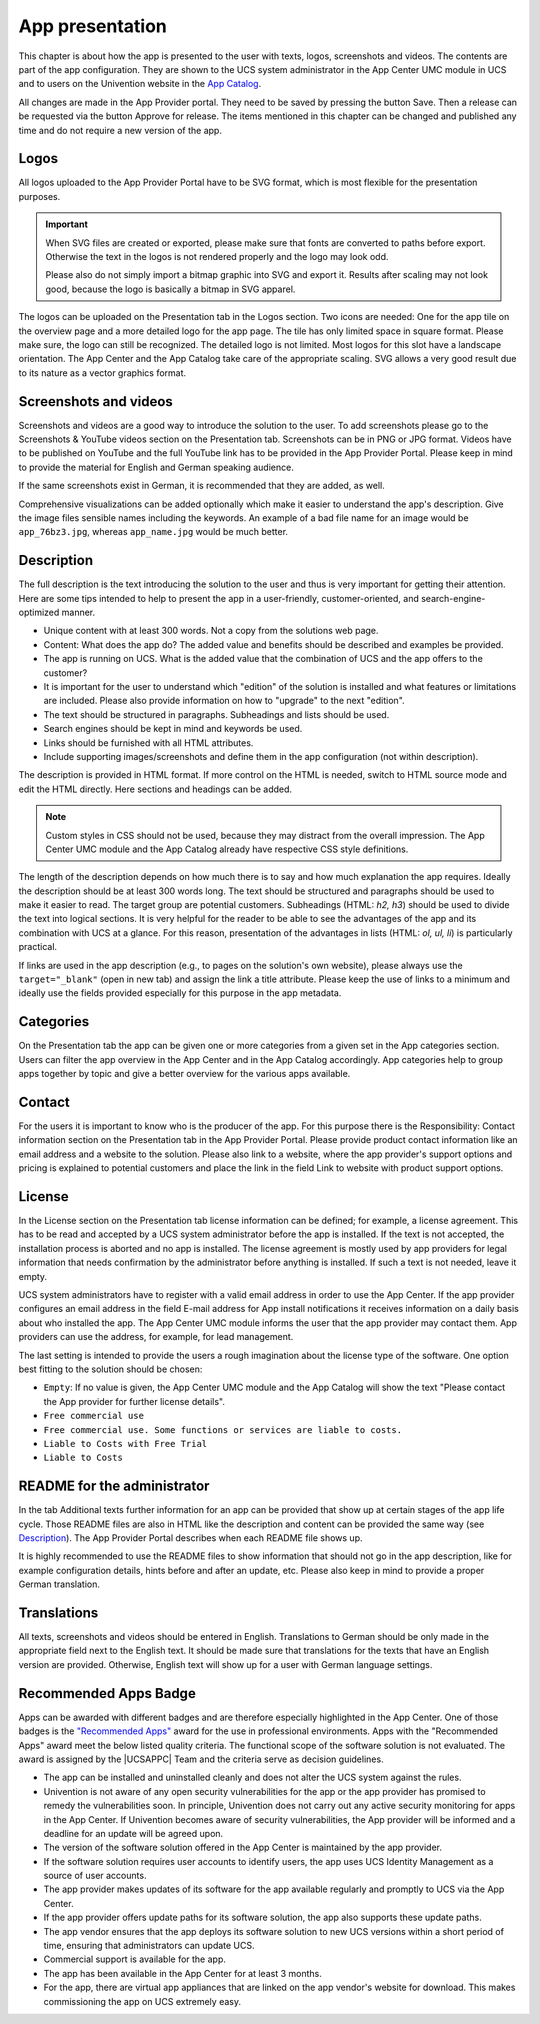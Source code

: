 .. _app-presentation:

App presentation
================

This chapter is about how the app is presented to the user with texts,
logos, screenshots and videos. The contents are part of the app
configuration. They are shown to the UCS system administrator in the App
Center UMC module in UCS and to users on the Univention website in the
`App
Catalog <https://www.univention.com/products/univention-app-center/app-catalog/>`__.

All changes are made in the App Provider portal. They need to be saved
by pressing the button Save. Then a release can be requested via the
button Approve for release. The items mentioned in this chapter can be
changed and published any time and do not require a new version of the
app.

.. _logos:

Logos
-----

All logos uploaded to the App Provider Portal have to be SVG format,
which is most flexible for the presentation purposes.

.. important::

   When SVG files are created or exported, please make sure that fonts
   are converted to paths before export. Otherwise the text in the logos
   is not rendered properly and the logo may look odd.

   Please also do not simply import a bitmap graphic into SVG and export
   it. Results after scaling may not look good, because the logo is
   basically a bitmap in SVG apparel.

The logos can be uploaded on the Presentation tab in the Logos section.
Two icons are needed: One for the app tile on the overview page and a
more detailed logo for the app page. The tile has only limited space in
square format. Please make sure, the logo can still be recognized. The
detailed logo is not limited. Most logos for this slot have a landscape
orientation. The App Center and the App Catalog take care of the
appropriate scaling. SVG allows a very good result due to its nature as
a vector graphics format.

.. _screentshots:

Screenshots and videos
----------------------

Screenshots and videos are a good way to introduce the solution to the
user. To add screenshots please go to the Screenshots & YouTube videos
section on the Presentation tab. Screenshots can be in PNG or JPG
format. Videos have to be published on YouTube and the full YouTube link
has to be provided in the App Provider Portal. Please keep in mind to
provide the material for English and German speaking audience.

If the same screenshots exist in German, it is recommended that they are
added, as well.

Comprehensive visualizations can be added optionally which make it
easier to understand the app's description. Give the image files
sensible names including the keywords. An example of a bad file name for
an image would be ``app_76bz3.jpg``, whereas ``app_name.jpg`` would be
much better.

Description
-----------

The full description is the text introducing the solution to the user
and thus is very important for getting their attention. Here are some
tips intended to help to present the app in a user-friendly,
customer-oriented, and search-engine-optimized manner.

-  Unique content with at least 300 words. Not a copy from the solutions
   web page.

-  Content: What does the app do? The added value and benefits should be
   described and examples be provided.

-  The app is running on UCS. What is the added value that the
   combination of UCS and the app offers to the customer?

-  It is important for the user to understand which "edition" of the
   solution is installed and what features or limitations are included.
   Please also provide information on how to "upgrade" to the next
   "edition".

-  The text should be structured in paragraphs. Subheadings and lists
   should be used.

-  Search engines should be kept in mind and keywords be used.

-  Links should be furnished with all HTML attributes.

-  Include supporting images/screenshots and define them in the app
   configuration (not within description).

The description is provided in HTML format. If more control on the HTML
is needed, switch to HTML source mode and edit the HTML directly. Here
sections and headings can be added.

.. note::

   Custom styles in CSS should not be used, because they may distract
   from the overall impression. The App Center UMC module and the App
   Catalog already have respective CSS style definitions.

The length of the description depends on how much there is to say and
how much explanation the app requires. Ideally the description should be
at least 300 words long. The text should be structured and paragraphs
should be used to make it easier to read. The target group are potential
customers. Subheadings (HTML: *h2, h3*) should be used to divide the
text into logical sections. It is very helpful for the reader to be able
to see the advantages of the app and its combination with UCS at a
glance. For this reason, presentation of the advantages in lists (HTML:
*ol, ul, li*) is particularly practical.

If links are used in the app description (e.g., to pages on the
solution's own website), please always use the ``target="_blank"`` (open
in new tab) and assign the link a title attribute. Please keep the use
of links to a minimum and ideally use the fields provided especially for
this purpose in the app metadata.

.. _category:

Categories
----------

On the Presentation tab the app can be given one or more categories from
a given set in the App categories section. Users can filter the app
overview in the App Center and in the App Catalog accordingly. App
categories help to group apps together by topic and give a better
overview for the various apps available.

Contact
-------

For the users it is important to know who is the producer of the app.
For this purpose there is the Responsibility: Contact information
section on the Presentation tab in the App Provider Portal. Please
provide product contact information like an email address and a website
to the solution. Please also link to a website, where the app provider's
support options and pricing is explained to potential customers and
place the link in the field Link to website with product support
options.

License
-------

In the License section on the Presentation tab license information can
be defined; for example, a license agreement. This has to be read and
accepted by a UCS system administrator before the app is installed. If
the text is not accepted, the installation process is aborted and no app
is installed. The license agreement is mostly used by app providers for
legal information that needs confirmation by the administrator before
anything is installed. If such a text is not needed, leave it empty.

UCS system administrators have to register with a valid email address in
order to use the App Center. If the app provider configures an email
address in the field E-mail address for App install notifications it
receives information on a daily basis about who installed the app. The
App Center UMC module informs the user that the app provider may contact
them. App providers can use the address, for example, for lead
management.

The last setting is intended to provide the users a rough imagination
about the license type of the software. One option best fitting to the
solution should be chosen:

-  ``Empty``: If no value is given, the App Center UMC module and the
   App Catalog will show the text "Please contact the App provider for
   further license details".

-  ``Free commercial use``

-  ``Free commercial use. Some functions or services are liable to costs.``

-  ``Liable to Costs with Free Trial``

-  ``Liable to Costs``

.. _readme:

README for the administrator
----------------------------

In the tab Additional texts further information for an app can be
provided that show up at certain stages of the app life cycle. Those
README files are also in HTML like the description and content can be
provided the same way (see `Description <#description>`__). The App
Provider Portal describes when each README file shows up.

It is highly recommended to use the README files to show information
that should not go in the app description, like for example
configuration details, hints before and after an update, etc. Please
also keep in mind to provide a proper German translation.

.. _translation:

Translations
------------

All texts, screenshots and videos should be entered in English.
Translations to German should be only made in the appropriate field next
to the English text. It should be made sure that translations for the
texts that have an English version are provided. Otherwise, English text
will show up for a user with German language settings.

.. _recommended-apps:

Recommended Apps Badge
----------------------

Apps can be awarded with different badges and are therefore especially
highlighted in the App Center. One of those badges is the `"Recommended
Apps" <https://www.univention.com/products/univention-app-center/app-catalog/?recommended_app=1>`__
award for the use in professional environments. Apps with the
"Recommended Apps" award meet the below listed quality criteria. The
functional scope of the software solution is not evaluated. The award is
assigned by the |UCSAPPC| Team and the criteria serve as decision
guidelines.

-  The app can be installed and uninstalled cleanly and does not alter
   the UCS system against the rules.

-  Univention is not aware of any open security vulnerabilities for the
   app or the app provider has promised to remedy the vulnerabilities
   soon. In principle, Univention does not carry out any active security
   monitoring for apps in the App Center. If Univention becomes aware of
   security vulnerabilities, the App provider will be informed and a
   deadline for an update will be agreed upon.

-  The version of the software solution offered in the App Center is
   maintained by the app provider.

-  If the software solution requires user accounts to identify users,
   the app uses UCS Identity Management as a source of user accounts.

-  The app provider makes updates of its software for the app available
   regularly and promptly to UCS via the App Center.

-  If the app provider offers update paths for its software solution,
   the app also supports these update paths.

-  The app vendor ensures that the app deploys its software solution to
   new UCS versions within a short period of time, ensuring that
   administrators can update UCS.

-  Commercial support is available for the app.

-  The app has been available in the App Center for at least 3 months.

-  For the app, there are virtual app appliances that are linked on the
   app vendor's website for download. This makes commissioning the app
   on UCS extremely easy.


